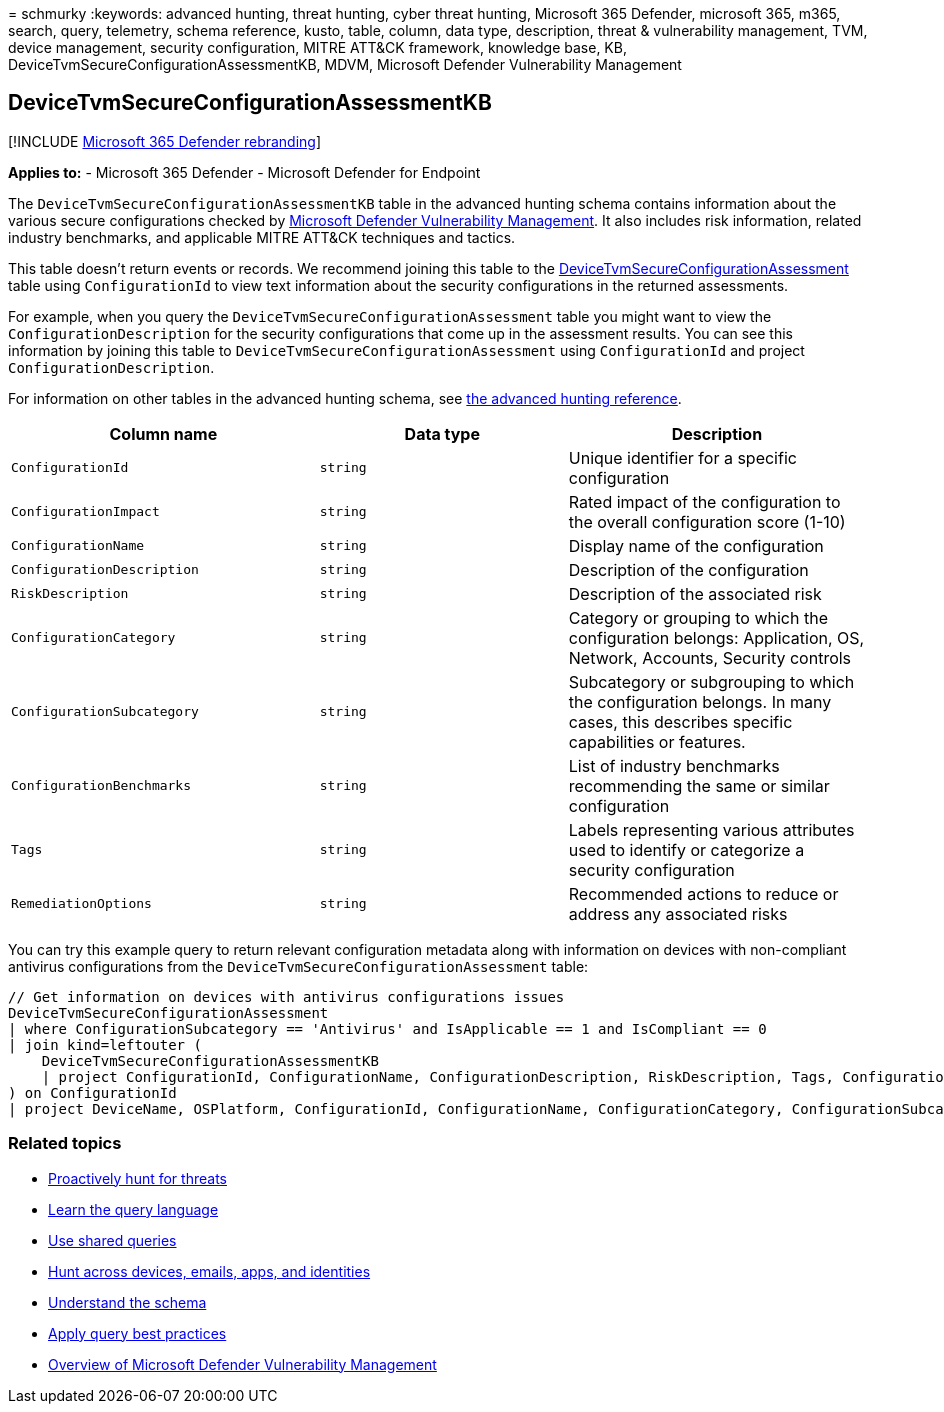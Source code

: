 = 
schmurky
:keywords: advanced hunting, threat hunting, cyber threat hunting,
Microsoft 365 Defender, microsoft 365, m365, search, query, telemetry,
schema reference, kusto, table, column, data type, description, threat &
vulnerability management, TVM, device management, security
configuration, MITRE ATT&CK framework, knowledge base, KB,
DeviceTvmSecureConfigurationAssessmentKB, MDVM, Microsoft Defender
Vulnerability Management

== DeviceTvmSecureConfigurationAssessmentKB

{empty}[!INCLUDE link:../includes/microsoft-defender.md[Microsoft 365
Defender rebranding]]

*Applies to:* - Microsoft 365 Defender - Microsoft Defender for Endpoint

The `DeviceTvmSecureConfigurationAssessmentKB` table in the advanced
hunting schema contains information about the various secure
configurations checked by
link:/windows/security/threat-protection/microsoft-defender-atp/next-gen-threat-and-vuln-mgt[Microsoft
Defender Vulnerability Management]. It also includes risk information,
related industry benchmarks, and applicable MITRE ATT&CK techniques and
tactics.

This table doesn’t return events or records. We recommend joining this
table to the
link:advanced-hunting-devicetvmsecureconfigurationassessment-table.md[DeviceTvmSecureConfigurationAssessment]
table using `ConfigurationId` to view text information about the
security configurations in the returned assessments.

For example, when you query the `DeviceTvmSecureConfigurationAssessment`
table you might want to view the `ConfigurationDescription` for the
security configurations that come up in the assessment results. You can
see this information by joining this table to
`DeviceTvmSecureConfigurationAssessment` using `ConfigurationId` and
project `ConfigurationDescription`.

For information on other tables in the advanced hunting schema, see
link:advanced-hunting-schema-tables.md[the advanced hunting reference].

[width="100%",cols="36%,29%,35%",options="header",]
|===
|Column name |Data type |Description
|`ConfigurationId` |`string` |Unique identifier for a specific
configuration

|`ConfigurationImpact` |`string` |Rated impact of the configuration to
the overall configuration score (1-10)

|`ConfigurationName` |`string` |Display name of the configuration

|`ConfigurationDescription` |`string` |Description of the configuration

|`RiskDescription` |`string` |Description of the associated risk

|`ConfigurationCategory` |`string` |Category or grouping to which the
configuration belongs: Application, OS, Network, Accounts, Security
controls

|`ConfigurationSubcategory` |`string` |Subcategory or subgrouping to
which the configuration belongs. In many cases, this describes specific
capabilities or features.

|`ConfigurationBenchmarks` |`string` |List of industry benchmarks
recommending the same or similar configuration

|`Tags` |`string` |Labels representing various attributes used to
identify or categorize a security configuration

|`RemediationOptions` |`string` |Recommended actions to reduce or
address any associated risks
|===

You can try this example query to return relevant configuration metadata
along with information on devices with non-compliant antivirus
configurations from the `DeviceTvmSecureConfigurationAssessment` table:

[source,kusto]
----
// Get information on devices with antivirus configurations issues
DeviceTvmSecureConfigurationAssessment
| where ConfigurationSubcategory == 'Antivirus' and IsApplicable == 1 and IsCompliant == 0
| join kind=leftouter (
    DeviceTvmSecureConfigurationAssessmentKB
    | project ConfigurationId, ConfigurationName, ConfigurationDescription, RiskDescription, Tags, ConfigurationImpact
) on ConfigurationId
| project DeviceName, OSPlatform, ConfigurationId, ConfigurationName, ConfigurationCategory, ConfigurationSubcategory, ConfigurationDescription, RiskDescription, ConfigurationImpact, Tags
----

=== Related topics

* link:advanced-hunting-overview.md[Proactively hunt for threats]
* link:advanced-hunting-query-language.md[Learn the query language]
* link:advanced-hunting-shared-queries.md[Use shared queries]
* link:advanced-hunting-query-emails-devices.md[Hunt across devices&#44;
emails&#44; apps&#44; and identities]
* link:advanced-hunting-schema-tables.md[Understand the schema]
* link:advanced-hunting-best-practices.md[Apply query best practices]
* link:/windows/security/threat-protection/microsoft-defender-atp/next-gen-threat-and-vuln-mgt[Overview
of Microsoft Defender Vulnerability Management]
